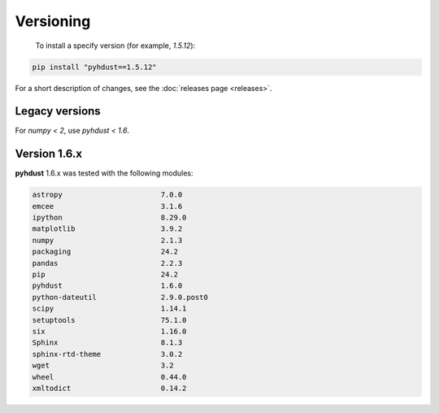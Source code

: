 Versioning
=========================================
 To install a specify version (for example, *1.5.12*):

.. code:: bash

    pip install "pyhdust==1.5.12"

For a short description of changes, see the :doc:`releases page <releases>`.


Legacy versions
------------------
For *numpy < 2*, use *pyhdust < 1.6*.


Version 1.6.x
--------------
**pyhdust** 1.6.x was tested with the following modules:

.. code::

    astropy                       7.0.0
    emcee                         3.1.6
    ipython                       8.29.0
    matplotlib                    3.9.2
    numpy                         2.1.3
    packaging                     24.2
    pandas                        2.2.3
    pip                           24.2
    pyhdust                       1.6.0
    python-dateutil               2.9.0.post0
    scipy                         1.14.1
    setuptools                    75.1.0
    six                           1.16.0
    Sphinx                        8.1.3
    sphinx-rtd-theme              3.0.2
    wget                          3.2
    wheel                         0.44.0
    xmltodict                     0.14.2
